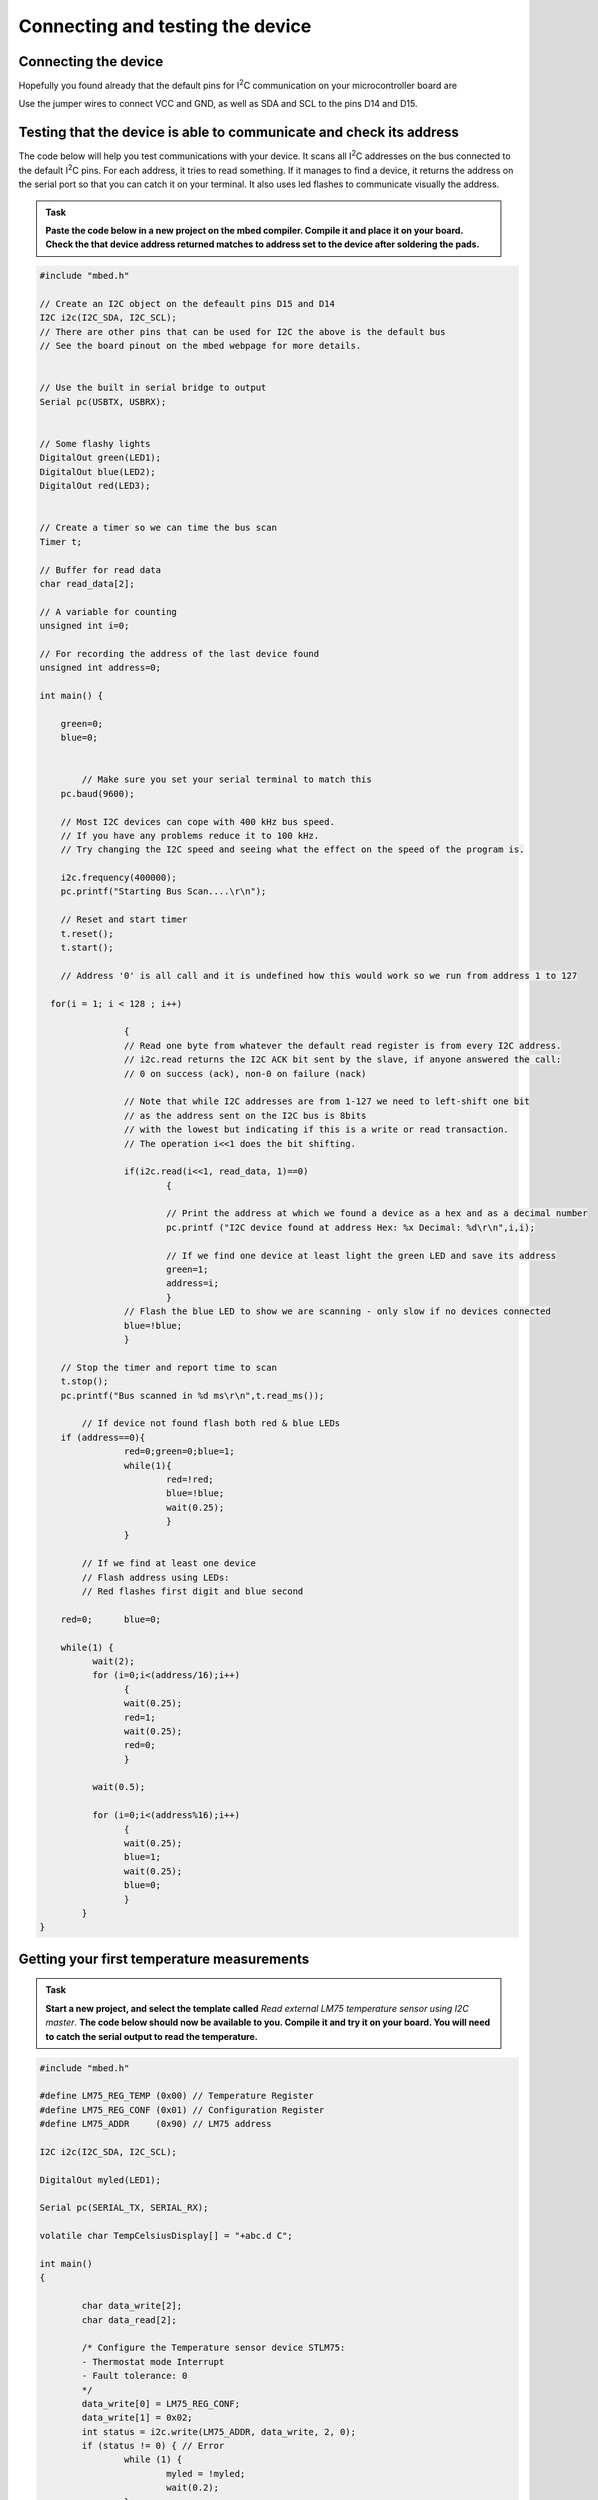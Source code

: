 Connecting and testing the device
=================================



Connecting the device
---------------------

Hopefully you found already that the default pins for I\ :sup:`2`\ C communication on your microcontroller board are 

Use the jumper wires to connect VCC and GND, as well as SDA and SCL to the pins D14 and D15.



Testing that the device is able to communicate and check its address
--------------------------------------------------------------------

The code below will help you test communications with your device.
It scans all I\ :sup:`2`\ C addresses on the bus connected to the default I\ :sup:`2`\ C pins.
For each address, it tries to read something.
If it manages to find a device, it returns the address on the serial port so that you can catch it on your terminal.
It also uses led flashes to communicate visually the address.


.. admonition:: Task

   **Paste the code below in a new project on the mbed compiler. Compile it and place it on your board. Check the that device address returned matches to address set to the device after soldering the pads.**


.. code-block:: c

	#include "mbed.h"
	
	// Create an I2C object on the defeault pins D15 and D14
	I2C i2c(I2C_SDA, I2C_SCL);
	// There are other pins that can be used for I2C the above is the default bus
	// See the board pinout on the mbed webpage for more details.
	
	
	// Use the built in serial bridge to output
	Serial pc(USBTX, USBRX);
	
	
	// Some flashy lights
	DigitalOut green(LED1);
	DigitalOut blue(LED2);
	DigitalOut red(LED3);

	
	// Create a timer so we can time the bus scan
	Timer t;
	
	// Buffer for read data
	char read_data[2];
	
	// A variable for counting
	unsigned int i=0;
	
	// For recording the address of the last device found
	unsigned int address=0;
	
	int main() {
	
	    green=0;
	    blue=0;
	
	
		// Make sure you set your serial terminal to match this
	    pc.baud(9600);
	
	    // Most I2C devices can cope with 400 kHz bus speed.
	    // If you have any problems reduce it to 100 kHz.
	    // Try changing the I2C speed and seeing what the effect on the speed of the program is.
	
	    i2c.frequency(400000);
	    pc.printf("Starting Bus Scan....\r\n");
	
	    // Reset and start timer
	    t.reset();
	    t.start();
	
	    // Address '0' is all call and it is undefined how this would work so we run from address 1 to 127
	
	  for(i = 1; i < 128 ; i++)
	
			{
			// Read one byte from whatever the default read register is from every I2C address.
			// i2c.read returns the I2C ACK bit sent by the slave, if anyone answered the call:
			// 0 on success (ack), non-0 on failure (nack)

			// Note that while I2C addresses are from 1-127 we need to left-shift one bit
			// as the address sent on the I2C bus is 8bits 
			// with the lowest but indicating if this is a write or read transaction.	
			// The operation i<<1 does the bit shifting.
			
			if(i2c.read(i<<1, read_data, 1)==0)
				{
				
				// Print the address at which we found a device as a hex and as a decimal number
				pc.printf ("I2C device found at address Hex: %x Decimal: %d\r\n",i,i);
	
				// If we find one device at least light the green LED and save its address
				green=1;
				address=i;
				}
			// Flash the blue LED to show we are scanning - only slow if no devices connected
			blue=!blue;
			}
	
	    // Stop the timer and report time to scan
	    t.stop();
	    pc.printf("Bus scanned in %d ms\r\n",t.read_ms());
	
		// If device not found flash both red & blue LEDs	
	    if (address==0){
			red=0;green=0;blue=1;
			while(1){
				red=!red;
				blue=!blue;
				wait(0.25);
				}
			}
	
		// If we find at least one device
		// Flash address using LEDs:
		// Red flashes first digit and blue second
	
	    red=0;	blue=0;
	
	    while(1) {
		  wait(2);
		  for (i=0;i<(address/16);i++)
			{
			wait(0.25);
			red=1;
			wait(0.25);
			red=0;
			}
	
		  wait(0.5);
	
		  for (i=0;i<(address%16);i++)
			{
			wait(0.25);
			blue=1;
			wait(0.25);
			blue=0;
			}
		}
	}
	

Getting your first temperature measurements
-------------------------------------------


.. admonition:: Task

   **Start a new project, and select the template called** *Read external LM75 temperature sensor using I2C master*. **The code below should now be available to you. Compile it and try it on your board. You will need to catch the serial output to read the temperature.**


.. code-block:: c

	#include "mbed.h"
	 
	#define LM75_REG_TEMP (0x00) // Temperature Register
	#define LM75_REG_CONF (0x01) // Configuration Register
	#define LM75_ADDR     (0x90) // LM75 address
	 
	I2C i2c(I2C_SDA, I2C_SCL);
	 
	DigitalOut myled(LED1);
	 
	Serial pc(SERIAL_TX, SERIAL_RX);
	 
	volatile char TempCelsiusDisplay[] = "+abc.d C";
	 
	int main()
	{
	 
		char data_write[2];
		char data_read[2];
	 
		/* Configure the Temperature sensor device STLM75:
		- Thermostat mode Interrupt
		- Fault tolerance: 0
		*/
		data_write[0] = LM75_REG_CONF;
		data_write[1] = 0x02;
		int status = i2c.write(LM75_ADDR, data_write, 2, 0);
		if (status != 0) { // Error
			while (1) {
				myled = !myled;
				wait(0.2);
			}
		}
	 
		while (1) {
			// Read temperature register
			data_write[0] = LM75_REG_TEMP;
			i2c.write(LM75_ADDR, data_write, 1, 1); // no stop
			i2c.read(LM75_ADDR, data_read, 2, 0);
	 
			// Calculate temperature value in Celcius
			int tempval = (int)((int)data_read[0] << 8) | data_read[1];
			tempval >>= 7;
			if (tempval <= 256) {
				TempCelsiusDisplay[0] = '+';
			} else {
				TempCelsiusDisplay[0] = '-';
				tempval = 512 - tempval;
			}
	 
			// Decimal part (0.5°C precision)
			if (tempval & 0x01) {
				TempCelsiusDisplay[5] = 0x05 + 0x30;
			} else {
				TempCelsiusDisplay[5] = 0x00 + 0x30;
			}
	 
			// Integer part
			tempval >>= 1;
			TempCelsiusDisplay[1] = (tempval / 100) + 0x30;
			TempCelsiusDisplay[2] = ((tempval % 100) / 10) + 0x30;
			TempCelsiusDisplay[3] = ((tempval % 100) % 10) + 0x30;
	 
			// Display result
			pc.printf("temp = %s\n", TempCelsiusDisplay);
			myled = !myled;
			wait(1.0);
		}
	 
	}
	 

This code is fairly complex, and it will be difficult to understand what it does at a glance.
To understand what happens with the different registers, you will need to dive into the sensor data sheet
and study what the different registers are for, and how to use them to configure the device.

You can certainly give it a go now, but we will tell you more about this at the start of Easter vacation...


 
